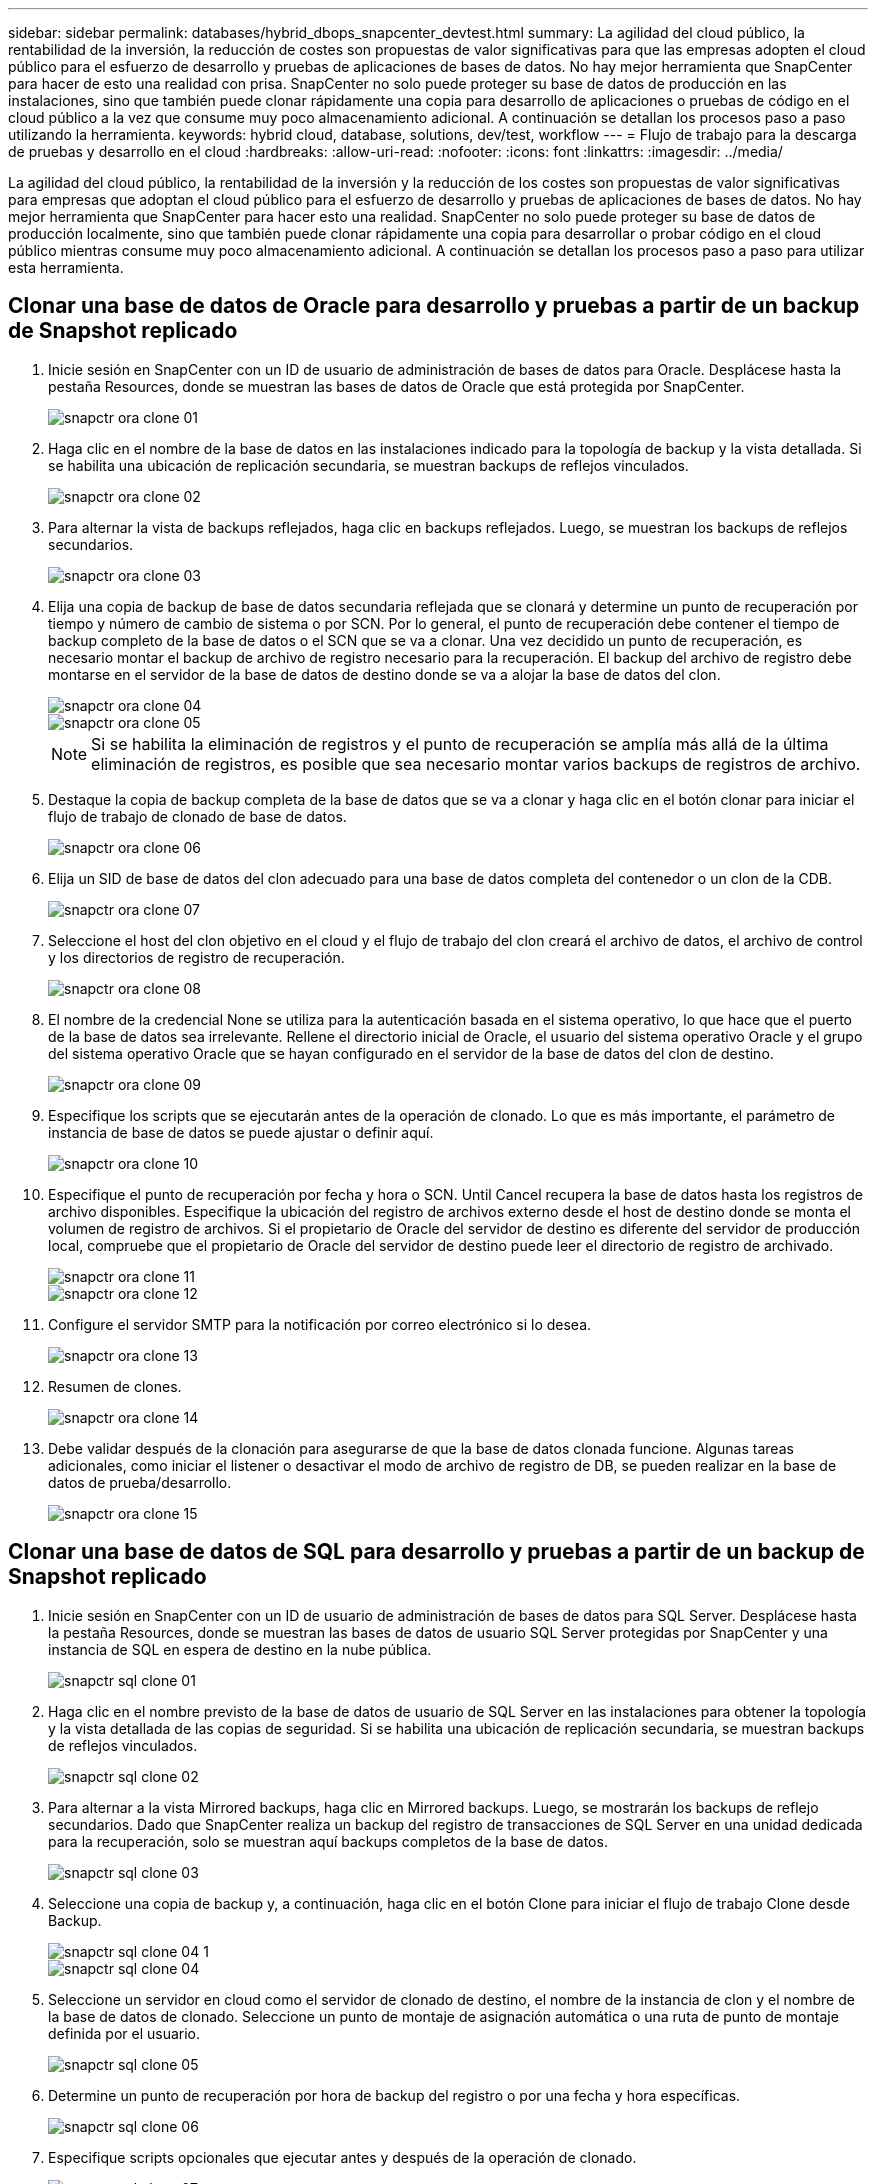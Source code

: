 ---
sidebar: sidebar 
permalink: databases/hybrid_dbops_snapcenter_devtest.html 
summary: La agilidad del cloud público, la rentabilidad de la inversión, la reducción de costes son propuestas de valor significativas para que las empresas adopten el cloud público para el esfuerzo de desarrollo y pruebas de aplicaciones de bases de datos. No hay mejor herramienta que SnapCenter para hacer de esto una realidad con prisa. SnapCenter no solo puede proteger su base de datos de producción en las instalaciones, sino que también puede clonar rápidamente una copia para desarrollo de aplicaciones o pruebas de código en el cloud público a la vez que consume muy poco almacenamiento adicional. A continuación se detallan los procesos paso a paso utilizando la herramienta. 
keywords: hybrid cloud, database, solutions, dev/test, workflow 
---
= Flujo de trabajo para la descarga de pruebas y desarrollo en el cloud
:hardbreaks:
:allow-uri-read: 
:nofooter: 
:icons: font
:linkattrs: 
:imagesdir: ../media/


[role="lead"]
La agilidad del cloud público, la rentabilidad de la inversión y la reducción de los costes son propuestas de valor significativas para empresas que adoptan el cloud público para el esfuerzo de desarrollo y pruebas de aplicaciones de bases de datos. No hay mejor herramienta que SnapCenter para hacer esto una realidad. SnapCenter no solo puede proteger su base de datos de producción localmente, sino que también puede clonar rápidamente una copia para desarrollar o probar código en el cloud público mientras consume muy poco almacenamiento adicional. A continuación se detallan los procesos paso a paso para utilizar esta herramienta.



== Clonar una base de datos de Oracle para desarrollo y pruebas a partir de un backup de Snapshot replicado

. Inicie sesión en SnapCenter con un ID de usuario de administración de bases de datos para Oracle. Desplácese hasta la pestaña Resources, donde se muestran las bases de datos de Oracle que está protegida por SnapCenter.
+
image::snapctr_ora_clone_01.PNG[snapctr ora clone 01]

. Haga clic en el nombre de la base de datos en las instalaciones indicado para la topología de backup y la vista detallada. Si se habilita una ubicación de replicación secundaria, se muestran backups de reflejos vinculados.
+
image::snapctr_ora_clone_02.PNG[snapctr ora clone 02]

. Para alternar la vista de backups reflejados, haga clic en backups reflejados. Luego, se muestran los backups de reflejos secundarios.
+
image::snapctr_ora_clone_03.PNG[snapctr ora clone 03]

. Elija una copia de backup de base de datos secundaria reflejada que se clonará y determine un punto de recuperación por tiempo y número de cambio de sistema o por SCN. Por lo general, el punto de recuperación debe contener el tiempo de backup completo de la base de datos o el SCN que se va a clonar. Una vez decidido un punto de recuperación, es necesario montar el backup de archivo de registro necesario para la recuperación. El backup del archivo de registro debe montarse en el servidor de la base de datos de destino donde se va a alojar la base de datos del clon.
+
image::snapctr_ora_clone_04.PNG[snapctr ora clone 04]

+
image::snapctr_ora_clone_05.PNG[snapctr ora clone 05]

+

NOTE: Si se habilita la eliminación de registros y el punto de recuperación se amplía más allá de la última eliminación de registros, es posible que sea necesario montar varios backups de registros de archivo.

. Destaque la copia de backup completa de la base de datos que se va a clonar y haga clic en el botón clonar para iniciar el flujo de trabajo de clonado de base de datos.
+
image::snapctr_ora_clone_06.PNG[snapctr ora clone 06]

. Elija un SID de base de datos del clon adecuado para una base de datos completa del contenedor o un clon de la CDB.
+
image::snapctr_ora_clone_07.PNG[snapctr ora clone 07]

. Seleccione el host del clon objetivo en el cloud y el flujo de trabajo del clon creará el archivo de datos, el archivo de control y los directorios de registro de recuperación.
+
image::snapctr_ora_clone_08.PNG[snapctr ora clone 08]

. El nombre de la credencial None se utiliza para la autenticación basada en el sistema operativo, lo que hace que el puerto de la base de datos sea irrelevante. Rellene el directorio inicial de Oracle, el usuario del sistema operativo Oracle y el grupo del sistema operativo Oracle que se hayan configurado en el servidor de la base de datos del clon de destino.
+
image::snapctr_ora_clone_09.PNG[snapctr ora clone 09]

. Especifique los scripts que se ejecutarán antes de la operación de clonado. Lo que es más importante, el parámetro de instancia de base de datos se puede ajustar o definir aquí.
+
image::snapctr_ora_clone_10.PNG[snapctr ora clone 10]

. Especifique el punto de recuperación por fecha y hora o SCN. Until Cancel recupera la base de datos hasta los registros de archivo disponibles. Especifique la ubicación del registro de archivos externo desde el host de destino donde se monta el volumen de registro de archivos. Si el propietario de Oracle del servidor de destino es diferente del servidor de producción local, compruebe que el propietario de Oracle del servidor de destino puede leer el directorio de registro de archivado.
+
image::snapctr_ora_clone_11.PNG[snapctr ora clone 11]

+
image::snapctr_ora_clone_12.PNG[snapctr ora clone 12]

. Configure el servidor SMTP para la notificación por correo electrónico si lo desea.
+
image::snapctr_ora_clone_13.PNG[snapctr ora clone 13]

. Resumen de clones.
+
image::snapctr_ora_clone_14.PNG[snapctr ora clone 14]

. Debe validar después de la clonación para asegurarse de que la base de datos clonada funcione. Algunas tareas adicionales, como iniciar el listener o desactivar el modo de archivo de registro de DB, se pueden realizar en la base de datos de prueba/desarrollo.
+
image::snapctr_ora_clone_15.PNG[snapctr ora clone 15]





== Clonar una base de datos de SQL para desarrollo y pruebas a partir de un backup de Snapshot replicado

. Inicie sesión en SnapCenter con un ID de usuario de administración de bases de datos para SQL Server. Desplácese hasta la pestaña Resources, donde se muestran las bases de datos de usuario SQL Server protegidas por SnapCenter y una instancia de SQL en espera de destino en la nube pública.
+
image::snapctr_sql_clone_01.PNG[snapctr sql clone 01]

. Haga clic en el nombre previsto de la base de datos de usuario de SQL Server en las instalaciones para obtener la topología y la vista detallada de las copias de seguridad. Si se habilita una ubicación de replicación secundaria, se muestran backups de reflejos vinculados.
+
image::snapctr_sql_clone_02.PNG[snapctr sql clone 02]

. Para alternar a la vista Mirrored backups, haga clic en Mirrored backups. Luego, se mostrarán los backups de reflejo secundarios. Dado que SnapCenter realiza un backup del registro de transacciones de SQL Server en una unidad dedicada para la recuperación, solo se muestran aquí backups completos de la base de datos.
+
image::snapctr_sql_clone_03.PNG[snapctr sql clone 03]

. Seleccione una copia de backup y, a continuación, haga clic en el botón Clone para iniciar el flujo de trabajo Clone desde Backup.
+
image::snapctr_sql_clone_04_1.PNG[snapctr sql clone 04 1]

+
image::snapctr_sql_clone_04.PNG[snapctr sql clone 04]

. Seleccione un servidor en cloud como el servidor de clonado de destino, el nombre de la instancia de clon y el nombre de la base de datos de clonado. Seleccione un punto de montaje de asignación automática o una ruta de punto de montaje definida por el usuario.
+
image::snapctr_sql_clone_05.PNG[snapctr sql clone 05]

. Determine un punto de recuperación por hora de backup del registro o por una fecha y hora específicas.
+
image::snapctr_sql_clone_06.PNG[snapctr sql clone 06]

. Especifique scripts opcionales que ejecutar antes y después de la operación de clonado.
+
image::snapctr_sql_clone_07.PNG[snapctr sql clone 07]

. Configure un servidor SMTP si se desea recibir una notificación por correo electrónico.
+
image::snapctr_sql_clone_08.PNG[snapctr sql clone 08]

. Resumen de clones.
+
image::snapctr_sql_clone_09.PNG[snapctr sql clone 09]

. Supervise el estado del trabajo y valide que la base de datos de usuario prevista se ha adjuntado a una instancia de SQL de destino en el servidor de clones en cloud.
+
image::snapctr_sql_clone_10.PNG[snapctr sql clone 10]





== Configuración posterior al clon

. Normalmente, una base de datos de producción de Oracle en las instalaciones se ejecuta en modo de archivado de registros. Este modo no es necesario para una base de datos de desarrollo o prueba. Para desactivar el modo de archivo de registro, inicie sesión en la base de datos Oracle como sysdba, ejecute un comando de cambio de modo de registro e inicie la base de datos para obtener acceso.
. Configurar un listener de Oracle o registrar la base de datos que se acaba de clonar con un listener existente para que el usuario pueda acceder a ella.
. En SQL Server, cambie el modo de registro de Full a Easy para que el archivo de registro de prueba/desarrollo de SQL Server se pueda reducir fácilmente al llenar el volumen de registro.




== Actualice el clon de la base de datos

. Borre las bases de datos clonadas y borre el entorno del servidor de bases de datos de cloud. A continuación, siga los procedimientos anteriores para clonar una nueva base de datos con datos nuevos. Solo se tarda unos minutos en clonar una nueva base de datos.
. Apague la base de datos de clonado, ejecute un comando de actualización de clonado mediante la CLI. Consulte la siguiente documentación de SnapCenter para obtener detalles: link:https://docs.netapp.com/us-en/snapcenter/protect-sco/task_refresh_a_clone.html["Actualizar un clon"^].




== ¿Dónde obtener ayuda?

Si necesita ayuda con esta solución y los casos de uso, únase al link:https://netapppub.slack.com/archives/C021R4WC0LC["La comunidad de automatización de soluciones de NetApp admite el canal de Slack"] y busque el canal de automatización de soluciones para publicar sus preguntas o preguntas.
